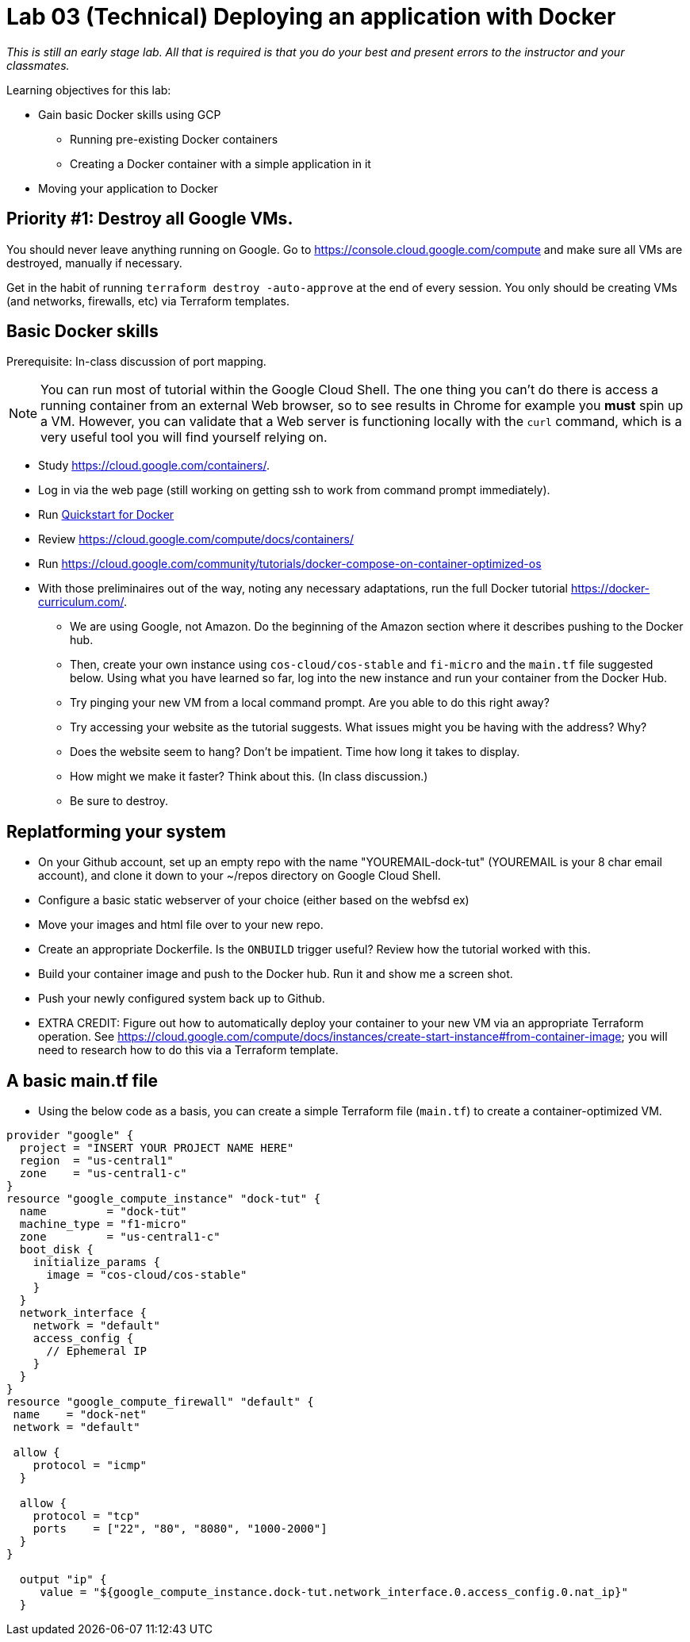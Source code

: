 :linkattrs:

= Lab 03 (Technical) Deploying an application with Docker

_This is still an early stage lab. All that is required is that you do your best and present errors to the instructor and your classmates._

Learning objectives for this lab:

* Gain basic Docker skills using GCP
** Running pre-existing Docker containers
** Creating a Docker container with a simple application in it
* Moving your application to Docker

== Priority #1: Destroy all Google VMs. 
You should never leave anything running on Google. Go to https://console.cloud.google.com/compute and make sure all VMs are destroyed, manually if necessary. 

Get in the habit of running `terraform destroy -auto-approve` at the end of every session. You only should be creating VMs (and networks, firewalls, etc) via Terraform templates. 

== Basic Docker skills

Prerequisite: In-class discussion of port mapping. 

NOTE: You can run most of tutorial within the Google Cloud Shell. The one thing you can't do there is access a running container from an external Web browser, so to see results in Chrome for example you *must* spin up a VM. However, you can validate that a Web server is functioning locally with the `curl` command, which is a very useful tool you will find yourself relying on. 

* Study https://cloud.google.com/containers/.

* Log in via the web page (still working on getting ssh to work from command prompt immediately).

* Run https://cloud.google.com/cloud-build/docs/quickstart-docker[Quickstart for Docker^]

* Review https://cloud.google.com/compute/docs/containers/ 

* Run https://cloud.google.com/community/tutorials/docker-compose-on-container-optimized-os

* With those preliminaires out of the way, noting any necessary adaptations, run the full Docker tutorial https://docker-curriculum.com/.

** We are using Google, not Amazon. Do the beginning of the Amazon section where it describes pushing to the Docker hub. 

** Then, create your own instance using `cos-cloud/cos-stable` and `fi-micro` and the `main.tf` file suggested below. Using what you have learned so far, log into the new instance and run your container from the Docker Hub. 

** Try pinging your new VM from a local command prompt. Are you able to do this right away? 

** Try accessing your website as the tutorial suggests. What issues might you be having with the address? Why? 

** Does the website seem to hang? Don't be impatient. Time how long it takes to display. 

** How might we make it faster? Think about this. (In class discussion.)

** Be sure to destroy. 

== Replatforming your system

* On your Github account, set up an empty repo with the name "YOUREMAIL-dock-tut" (YOUREMAIL is your 8 char email account), and clone it down to your ~/repos directory on Google Cloud Shell. 

* Configure a basic static webserver of your choice (either based on the webfsd ex)

* Move your images and html file over to your new repo. 

* Create an appropriate Dockerfile. Is the `ONBUILD` trigger useful? Review how the tutorial worked with this.  

* Build your container image and push to the Docker hub. Run it and show me a screen shot. 

* Push your newly configured system back up to Github. 

* EXTRA CREDIT: Figure out how to automatically deploy your container to your new VM via an appropriate Terraform operation. See https://cloud.google.com/compute/docs/instances/create-start-instance#from-container-image; you will need to research how to do this via a Terraform template. 


== A basic main.tf file

* Using the below code as a basis, you can create a simple Terraform file (`main.tf`) to create a container-optimized VM. 

....
provider "google" {
  project = "INSERT YOUR PROJECT NAME HERE"
  region  = "us-central1"
  zone    = "us-central1-c"
}
resource "google_compute_instance" "dock-tut" {
  name         = "dock-tut"
  machine_type = "f1-micro"
  zone         = "us-central1-c"
  boot_disk {
    initialize_params {
      image = "cos-cloud/cos-stable"
    }
  }
  network_interface {
    network = "default"
    access_config {
      // Ephemeral IP
    }
  }
}
resource "google_compute_firewall" "default" {
 name    = "dock-net"
 network = "default"

 allow {
    protocol = "icmp"
  }

  allow {
    protocol = "tcp"
    ports    = ["22", "80", "8080", "1000-2000"]
  }
}

  output "ip" {
     value = "${google_compute_instance.dock-tut.network_interface.0.access_config.0.nat_ip}"
  }
....